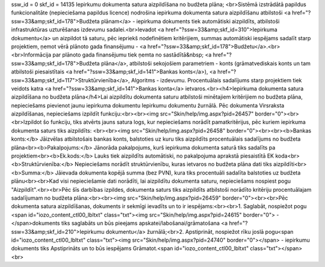 ssw_id = 0skf_id = 14135Iepirkumu dokumenta satura aizpildīšana no budžeta plāna;<br>Sistēmā izstrādātā papildus funkcionalitāte (nepieciešama papildus licence) nodrošina iepirkuma dokumenta satura aizpildīšanu atbilstoši <a href="?ssw=33&amp;skf_id=178">Budžeta plānam</a> - iepirkuma dokuments tiek automātiski aizpildīts, atbilstoši infrastruktūras uzturēšanas izdevumu sadalei.<br>Ievadot <a href="?ssw=33&amp;skf_id=310">Iepirkuma dokumentu</a> un aizpildot tā saturu, pēc iepriekš nodefinētiem kritērijiem, summas automātiski iespējams sadalīt starp projektiem, ņemot vērā plānoto gada finansējumu - <a href="?ssw=33&amp;skf_id=178">Budžetu</a>.<br><br>Informācija par plānoto gada finansējumu tiek ņemta no sastādītā&nbsp;  <a href="?ssw=33&amp;skf_id=178">Budžeta plāna</a>, atbilstoši sekojošiem parametriem - konts (grāmatvediskais konts un tam atbilstoši piesaistītais <a href="?ssw=33&amp;skf_id=141">Bankas konts</a>), <a href="?ssw=33&amp;skf_id=117">Struktūrvienība</a>, Algoritms - izdevumu. Procentuālais sadalījums starp projektiem tiek veidots katra <a href="?ssw=33&amp;skf_id=141">Bankas konta</a> ietvaros.<br><h4>Iepirkuma dokumenta satura aizpildīšana no budžeta plāna</h4>Lai aizpildītu dokumenta saturu atbilstoši minētajiem kritērijiem no budžeta plāna, nepieciešams pievienot jaunu iepirkuma dokumentu Iepirkumu dokumentu žurnālā. Pēc dokumenta Virsraksta aizpildīšanas, nepieciešams izpildīt funkciju:<br><br><img src="Skin/help/img.aspx?pid=26457" border="0"><br><br>Izpildot šo funkciju, tiks atvērts jauns satura logs, kur nepieciešams norādīt pamatkritērijus, pēc kuriem iepirkuma dokumenta saturs tiks aizpildīts: <br><br><img src="Skin/help/img.aspx?pid=26458" border="0"><br><br><b>Bankas konts:</b> Jāizvēlas atbilstošais bankas konts, balstoties uz kuru tiks aizpildīts procentuālais sadalījums no budžeta plāna<br><b>Pakalpojums:</b> Jānorāda pakalpojums, kurš iepirkuma dokumenta saturā tiks sadalīts pa projektiem<br><b>Ek.kods:</b> Lauks tiek aizpildīts automātiski, no pakalpojuma aprakstā piesaistītā EK koda<br><b>Struktūrvienība:</b> Nepieciešams norādīt struktūrvienību, kuras ietvaros no budžeta plāna dati tiks aizpildīti<br><b>Summa:</b> Jāievada dokumenta kopējā summa (bez PVN), kura tiks procentuāli sadalīta balstoties uz budžeta plānu<br><br>Kad visi nepieciešamie dati norādīti, lai aizpildītu dokumenta saturu, nepieciešams nospiest pogu "Aizpildīt".<br><br>Pēc šīs darbības izpildes, dokumenta saturs tiks aizpildīts atbilstoši norādīto kritēriju procentuālajam sadalījumam no budžeta plāna:<br><br><img src="Skin/help/img.aspx?pid=26459" border="0"><br><br>Pēc dokumenta satura aizpildīšanas, dokuments ir sekmīgi ievadīts un to ir iespējams:<br><br>1. Saglabāt, nospiežot pogu <span id="iozo_content_ctl00_lbltxt" class="txt"><img src="Skin/help/img.aspx?pid=24615" border="0"> -</span>dokuments tiks saglabāts un būs pieejams apskatei/labošanai/grāmatošana <a href="?ssw=33&amp;skf_id=210">Iepirkumu dokumentu</a> žurnālā;<br>2. Apstiprināt, nospiežot rīku joslā pogu<span id="iozo_content_ctl00_lbltxt" class="txt"><img src="Skin/help/img.aspx?pid=24740" border="0"></span> - iepirkumu dokuments tiks Apstiprināts un to būs iespējams Grāmatot.<span id="iozo_content_ctl00_lbltxt" class="txt"></span><br>